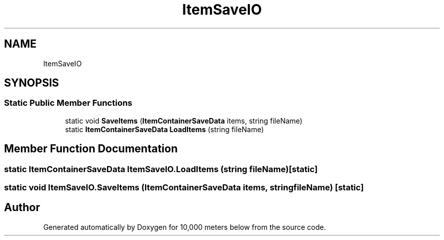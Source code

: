 .TH "ItemSaveIO" 3 "Sun Dec 12 2021" "10,000 meters below" \" -*- nroff -*-
.ad l
.nh
.SH NAME
ItemSaveIO
.SH SYNOPSIS
.br
.PP
.SS "Static Public Member Functions"

.in +1c
.ti -1c
.RI "static void \fBSaveItems\fP (\fBItemContainerSaveData\fP items, string fileName)"
.br
.ti -1c
.RI "static \fBItemContainerSaveData\fP \fBLoadItems\fP (string fileName)"
.br
.in -1c
.SH "Member Function Documentation"
.PP 
.SS "static \fBItemContainerSaveData\fP ItemSaveIO\&.LoadItems (string fileName)\fC [static]\fP"

.SS "static void ItemSaveIO\&.SaveItems (\fBItemContainerSaveData\fP items, string fileName)\fC [static]\fP"


.SH "Author"
.PP 
Generated automatically by Doxygen for 10,000 meters below from the source code\&.
